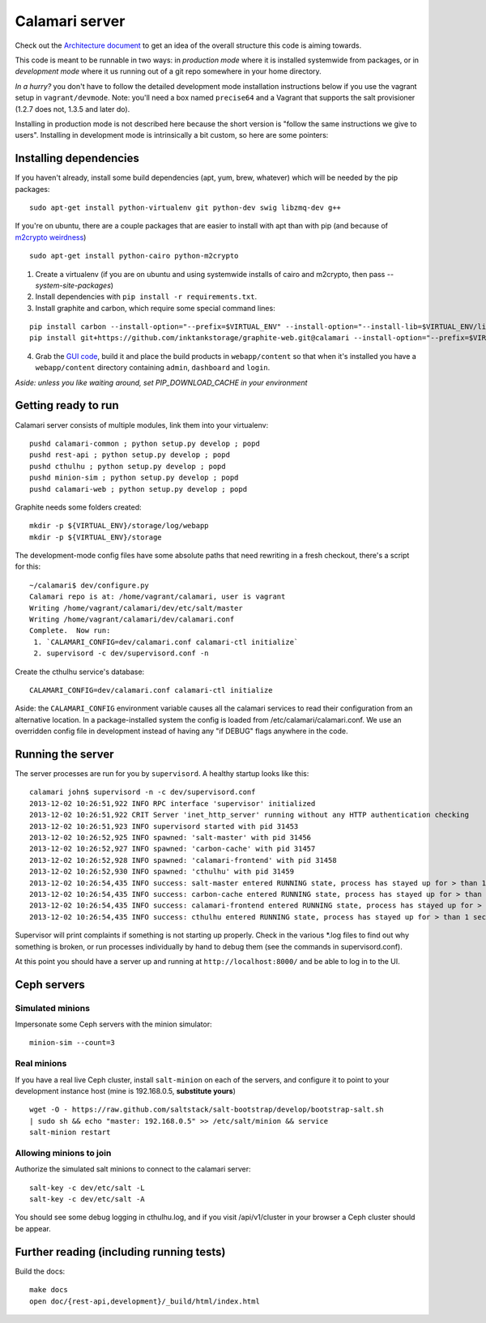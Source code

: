 

Calamari server
===============

Check out the `Architecture document`_ to get an idea of the overall
structure this code is aiming towards.

.. _Architecture document: https://docs.google.com/document/d/11Sq5UW3ZzeTwPBk3hPbrPI002ScycZQOzXPev7ixJPU/edit?usp=sharing


This code is meant to be runnable in two ways: in *production mode*
where it is installed systemwide from packages, or in *development mode*
where it us running out of a git repo somewhere in your home directory.

*In a hurry?* you don't have to follow the detailed development mode
installation instructions below if you use the vagrant setup in
``vagrant/devmode``.  Note: you'll need a box named ``precise64`` and a
Vagrant that supports the salt provisioner (1.2.7 does not, 1.3.5 and
later do).

Installing in production mode is not described here because the short
version is "follow the same instructions we give to users".  Installing
in development mode is intrinsically a bit custom, so here are some
pointers:


Installing dependencies
-----------------------

If you haven't already, install some build dependencies (apt, yum, brew, whatever) which
will be needed by the pip packages:

::

    sudo apt-get install python-virtualenv git python-dev swig libzmq-dev g++

If you're on ubuntu, there are a couple packages that are easier to install with apt
than with pip (and because of `m2crypto weirdness`_)

::

    sudo apt-get install python-cairo python-m2crypto

1. Create a virtualenv (if you are on ubuntu and using systemwide installs of
   cairo and m2crypto, then pass *--system-site-packages*)
2. Install dependencies with ``pip install -r requirements.txt``.
3. Install graphite and carbon, which require some special command lines:

::

    pip install carbon --install-option="--prefix=$VIRTUAL_ENV" --install-option="--install-lib=$VIRTUAL_ENV/lib/python2.7/site-packages"
    pip install git+https://github.com/inktankstorage/graphite-web.git@calamari --install-option="--prefix=$VIRTUAL_ENV" --install-option="--install-lib=$VIRTUAL_ENV/lib/python2.7/site-packages"


4. Grab the `GUI code <https://github.com/inktankstorage/clients>`_, build it and
   place the build products in ``webapp/content`` so that when it's installed you
   have a ``webapp/content`` directory containing ``admin``, ``dashboard`` and ``login``.

.. _m2crypto weirdness: http://blog.rectalogic.com/2013/11/installing-m2crypto-in-python.html

*Aside: unless you like waiting around, set PIP_DOWNLOAD_CACHE in your environment*

Getting ready to run
--------------------

Calamari server consists of multiple modules, link them into your virtualenv:

::

    pushd calamari-common ; python setup.py develop ; popd
    pushd rest-api ; python setup.py develop ; popd
    pushd cthulhu ; python setup.py develop ; popd
    pushd minion-sim ; python setup.py develop ; popd
    pushd calamari-web ; python setup.py develop ; popd

Graphite needs some folders created:

::

    mkdir -p ${VIRTUAL_ENV}/storage/log/webapp
    mkdir -p ${VIRTUAL_ENV}/storage


The development-mode config files have some absolute paths that need rewriting in
a fresh checkout, there's a script for this:

::

    ~/calamari$ dev/configure.py
    Calamari repo is at: /home/vagrant/calamari, user is vagrant
    Writing /home/vagrant/calamari/dev/etc/salt/master
    Writing /home/vagrant/calamari/dev/calamari.conf
    Complete.  Now run:
     1. `CALAMARI_CONFIG=dev/calamari.conf calamari-ctl initialize`
     2. supervisord -c dev/supervisord.conf -n

Create the cthulhu service's database:

::

    CALAMARI_CONFIG=dev/calamari.conf calamari-ctl initialize


Aside: the ``CALAMARI_CONFIG`` environment variable causes all the calamari services to
read their configuration from an alternative location.  In a package-installed system
the config is loaded from /etc/calamari/calamari.conf.  We use an overridden config file
in development instead of having any "if DEBUG" flags anywhere in the code.


Running the server
------------------

The server processes are run for you by ``supervisord``.  A healthy startup looks like this:

::

    calamari john$ supervisord -n -c dev/supervisord.conf
    2013-12-02 10:26:51,922 INFO RPC interface 'supervisor' initialized
    2013-12-02 10:26:51,922 CRIT Server 'inet_http_server' running without any HTTP authentication checking
    2013-12-02 10:26:51,923 INFO supervisord started with pid 31453
    2013-12-02 10:26:52,925 INFO spawned: 'salt-master' with pid 31456
    2013-12-02 10:26:52,927 INFO spawned: 'carbon-cache' with pid 31457
    2013-12-02 10:26:52,928 INFO spawned: 'calamari-frontend' with pid 31458
    2013-12-02 10:26:52,930 INFO spawned: 'cthulhu' with pid 31459
    2013-12-02 10:26:54,435 INFO success: salt-master entered RUNNING state, process has stayed up for > than 1 seconds (startsecs)
    2013-12-02 10:26:54,435 INFO success: carbon-cache entered RUNNING state, process has stayed up for > than 1 seconds (startsecs)
    2013-12-02 10:26:54,435 INFO success: calamari-frontend entered RUNNING state, process has stayed up for > than 1 seconds (startsecs)
    2013-12-02 10:26:54,435 INFO success: cthulhu entered RUNNING state, process has stayed up for > than 1 seconds (startsecs)

Supervisor will print complaints if something is not starting up properly.  Check in the various \*.log files to
find out why something is broken, or run processes individually by hand to debug them (see the commands in supervisord.conf).

At this point you should have a server up and running at ``http://localhost:8000/`` and
be able to log in to the UI.

Ceph servers
------------

Simulated minions
_________________

Impersonate some Ceph servers with the minion simulator:

::

    minion-sim --count=3


Real minions
____________

If you have a real live Ceph cluster, install ``salt-minion`` on each of the
servers, and configure it to point to your development instance host (mine is 192.168.0.5,
**substitute yours**)

::

    wget -O - https://raw.github.com/saltstack/salt-bootstrap/develop/bootstrap-salt.sh
    | sudo sh && echo "master: 192.168.0.5" >> /etc/salt/minion && service
    salt-minion restart

Allowing minions to join
________________________

Authorize the simulated salt minions to connect to the calamari server:

::

    salt-key -c dev/etc/salt -L
    salt-key -c dev/etc/salt -A

You should see some debug logging in cthulhu.log, and if you visit /api/v1/cluster in your browser
a Ceph cluster should be appear.


Further reading (including running tests)
-----------------------------------------

Build the docs:

::

    make docs
    open doc/{rest-api,development}/_build/html/index.html
